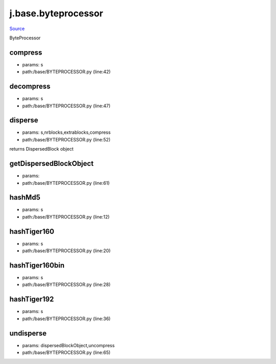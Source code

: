 
j.base.byteprocessor
====================

`Source <https://github.com/Jumpscale/jumpscale_core/tree/master/lib/JumpScale/base/BYTEPROCESSOR.py>`_


ByteProcessor


compress
--------


* params: s
* path:/base/BYTEPROCESSOR.py (line:42)


decompress
----------


* params: s
* path:/base/BYTEPROCESSOR.py (line:47)


disperse
--------


* params: s,nrblocks,extrablocks,compress
* path:/base/BYTEPROCESSOR.py (line:52)


returns DispersedBlock object


getDispersedBlockObject
-----------------------


* params:
* path:/base/BYTEPROCESSOR.py (line:61)


hashMd5
-------


* params: s
* path:/base/BYTEPROCESSOR.py (line:12)


hashTiger160
------------


* params: s
* path:/base/BYTEPROCESSOR.py (line:20)


hashTiger160bin
---------------


* params: s
* path:/base/BYTEPROCESSOR.py (line:28)


hashTiger192
------------


* params: s
* path:/base/BYTEPROCESSOR.py (line:36)


undisperse
----------


* params: dispersedBlockObject,uncompress
* path:/base/BYTEPROCESSOR.py (line:65)


